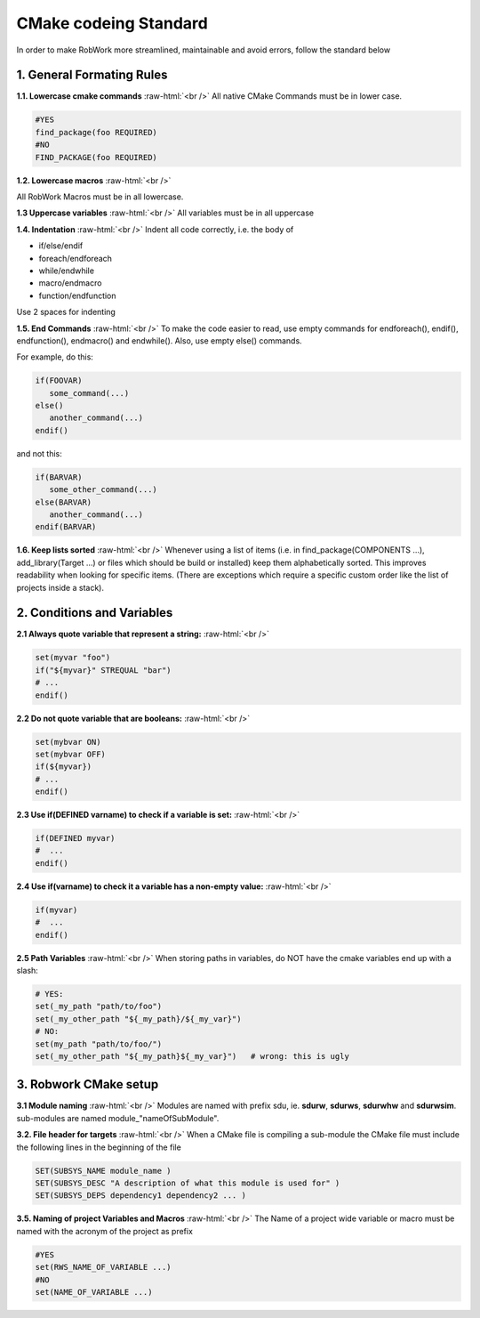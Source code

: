 .. role:: raw-html(raw)
    :format: html

CMake codeing Standard
======================

In order to make RobWork more streamlined, maintainable and avoid errors, follow the standard below


1. General Formating Rules
**************************

**1.1. Lowercase cmake commands** :raw-html:`<br />`
All native CMake Commands must be in lower case.

.. code-block:: cmake

   #YES
   find_package(foo REQUIRED)
   #NO
   FIND_PACKAGE(foo REQUIRED)


**1.2. Lowercase macros** :raw-html:`<br />`

All RobWork Macros must be in all lowercase.

**1.3 Uppercase variables** :raw-html:`<br />`
All variables must be in all uppercase

**1.4. Indentation** :raw-html:`<br />`
Indent all code correctly, i.e. the body of

* if/else/endif
* foreach/endforeach
* while/endwhile
* macro/endmacro
* function/endfunction

Use 2 spaces for indenting

**1.5. End Commands** :raw-html:`<br />`
To make the code easier to read, use empty commands for endforeach(), endif(), endfunction(), endmacro() and endwhile(). Also, use empty else() commands.

For example, do this:

.. code-block:: cmake

   if(FOOVAR)
      some_command(...)
   else()
      another_command(...)
   endif()

and not this:

.. code-block:: cmake

   if(BARVAR)
      some_other_command(...)
   else(BARVAR)
      another_command(...)
   endif(BARVAR)


**1.6. Keep lists sorted** :raw-html:`<br />`
Whenever using a list of items (i.e. in find_package(COMPONENTS ...), add_library(Target ...) or files which should be build or installed) keep them alphabetically sorted. This improves readability when looking for specific items. (There are exceptions which require a specific custom order like the list of projects inside a stack).

2. Conditions and Variables
***************************

**2.1 Always quote variable that represent a string:** :raw-html:`<br />`

.. code-block:: cmake

   set(myvar "foo")
   if("${myvar}" STREQUAL "bar")
   # ...
   endif()

**2.2 Do not quote variable that are booleans:** :raw-html:`<br />`

.. code-block:: cmake

   set(mybvar ON)
   set(mybvar OFF)
   if(${myvar})
   # ...
   endif()

**2.3 Use if(DEFINED varname) to check if a variable is set:** :raw-html:`<br />`

.. code-block:: cmake

   if(DEFINED myvar)
   #  ...
   endif()

**2.4 Use if(varname) to check it a variable has a non-empty value:** :raw-html:`<br />`

.. code-block:: cmake

   if(myvar)
   #  ...
   endif()

**2.5 Path Variables** :raw-html:`<br />`
When storing paths in variables, do NOT have the cmake variables end up with a slash:

.. code-block:: cmake

   # YES:
   set(_my_path "path/to/foo")
   set(_my_other_path "${_my_path}/${_my_var}")
   # NO:
   set(my_path "path/to/foo/")
   set(_my_other_path "${_my_path}${_my_var}")   # wrong: this is ugly

3. Robwork CMake setup
**********************

**3.1 Module naming** :raw-html:`<br />`
Modules are named with prefix sdu, ie. **sdurw**, **sdurws**, **sdurwhw** and **sdurwsim**. sub-modules are named module_"nameOfSubModule".

**3.2. File header for targets** :raw-html:`<br />`
When a CMake file is compiling a sub-module the CMake file must include the following lines in the beginning of the file

.. code-block:: cmake

   SET(SUBSYS_NAME module_name )
   SET(SUBSYS_DESC "A description of what this module is used for" )
   SET(SUBSYS_DEPS dependency1 dependency2 ... )

**3.5. Naming of project Variables and Macros** :raw-html:`<br />`
The Name of a project wide variable or macro must be named with the acronym of the project as prefix

.. code-block:: cmake

   #YES
   set(RWS_NAME_OF_VARIABLE ...)
   #NO
   set(NAME_OF_VARIABLE ...)
